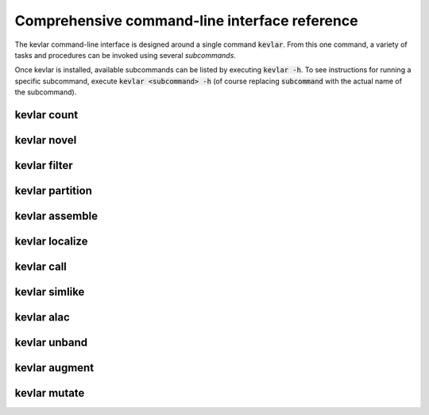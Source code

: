 Comprehensive command-line interface reference
==============================================

The kevlar command-line interface is designed around a single command :code:`kevlar`.
From this one command, a variety of tasks and procedures can be invoked using several *subcommands*.

Once kevlar is installed, available subcommands can be listed by executing :code:`kevlar -h`.
To see instructions for running a specific subcommand, execute :code:`kevlar <subcommand> -h` (of course replacing :code:`subcommand` with the actual name of the subcommand).


.. _kevlar_count_api:

kevlar count
------------

.. argparse::
   :module: kevlar.cli.__init__
   :func: parser
   :nodefault:
   :prog: kevlar
   :path: count

.. _kevlar_novel_api:

kevlar novel
------------

.. argparse::
   :module: kevlar.cli.__init__
   :func: parser
   :nodefault:
   :prog: kevlar
   :path: novel

.. _kevlar_filter_api:

kevlar filter
-------------

.. argparse::
   :module: kevlar.cli.__init__
   :func: parser
   :nodefault:
   :prog: kevlar
   :path: filter

.. _kevlar_partition_api:

kevlar partition
----------------

.. argparse::
   :module: kevlar.cli.__init__
   :func: parser
   :nodefault:
   :prog: kevlar
   :path: partition

.. _kevlar_assemble_api:

kevlar assemble
---------------

.. argparse::
   :module: kevlar.cli.__init__
   :func: parser
   :nodefault:
   :prog: kevlar
   :path: assemble

.. _kevlar_localize_api:

kevlar localize
---------------

.. argparse::
   :module: kevlar.cli.__init__
   :func: parser
   :nodefault:
   :prog: kevlar
   :path: localize

.. _kevlar_call_api:

kevlar call
-----------

.. argparse::
   :module: kevlar.cli.__init__
   :func: parser
   :nodefault:
   :prog: kevlar
   :path: call

.. _kevlar_simlike_api:

kevlar simlike
--------------

.. argparse::
   :module: kevlar.cli.__init__
   :func: parser
   :nodefault:
   :prog: kevlar
   :path: simlike

.. _kevlar_alac_api:

kevlar alac
-----------

.. argparse::
   :module: kevlar.cli.__init__
   :func: parser
   :nodefault:
   :prog: kevlar
   :path: alac

.. _kevlar_unband_api:

kevlar unband
-------------

.. argparse::
   :module: kevlar.cli.__init__
   :func: parser
   :nodefault:
   :prog: kevlar
   :path: unband

.. _kevlar_augment_api:

kevlar augment
----------------

.. argparse::
   :module: kevlar.cli.__init__
   :func: parser
   :nodefault:
   :prog: kevlar
   :path: augment

.. _kevlar_mutate_api:

kevlar mutate
-------------

.. argparse::
   :module: kevlar.cli.__init__
   :func: parser
   :nodefault:
   :prog: kevlar
   :path: mutate
